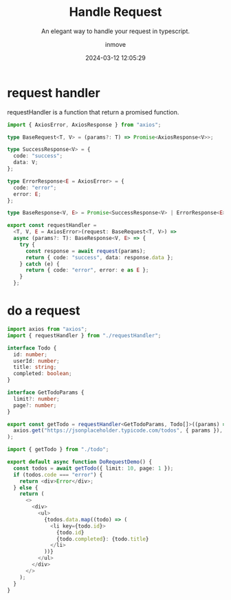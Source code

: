 #+TITLE: Handle Request
#+DATE: 2024-03-12 12:05:29
#+DISPLAY: nil
#+STARTUP: indent
#+OPTIONS: toc:10
#+AUTHOR: inmove
#+SUBTITLE: An elegant way to handle your request in typescript.
#+KEYWORDS: Request
#+CATEGORIES: FullStack Typescript

* request handler

requestHandler is a function that return a promised function.

#+NAME: requestNandler.ts
#+begin_src typescript
  import { AxiosError, AxiosResponse } from "axios";

  type BaseRequest<T, V> = (params?: T) => Promise<AxiosResponse<V>>;

  type SuccessResponse<V> = {
    code: "success";
    data: V;
  };

  type ErrorResponse<E = AxiosError> = {
    code: "error";
    error: E;
  };

  type BaseResponse<V, E> = Promise<SuccessResponse<V> | ErrorResponse<E>>;

  export const requestHandler =
    <T, V, E = AxiosError>(request: BaseRequest<T, V>) =>
    async (params?: T): BaseResponse<V, E> => {
      try {
        const response = await request(params);
        return { code: "success", data: response.data };
      } catch (e) {
        return { code: "error", error: e as E };
      }
    };
#+end_src

* do a request
#+NAME: todo.ts
#+begin_src typescript
  import axios from "axios";
  import { requestHandler } from "./requestHandler";

  interface Todo {
    id: number;
    userId: number;
    title: string;
    completed: boolean;
  }

  interface GetTodoParams {
    limit?: number;
    page?: number;
  }

  export const getTodo = requestHandler<GetTodoParams, Todo[]>((params) =>
    axios.get("https://jsonplaceholder.typicode.com/todos", { params }),
  );

#+end_src

#+NAME: page.tsx
#+begin_src typescript
  import { getTodo } from "./todo";

  export default async function DoRequestDemo() {
    const todos = await getTodo({ limit: 10, page: 1 });
    if (todos.code === "error") {
      return <div>Error</div>;
    } else {
      return (
        <>
          <div>
            <ul>
              {todos.data.map((todo) => (
                <li key={todo.id}>
                  {todo.id}
                  {todo.completed}: {todo.title}
                </li>
              ))}
            </ul>
          </div>
        </>
      );
    }
  }
#+end_src
